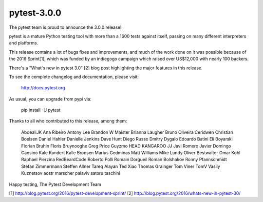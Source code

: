 pytest-3.0.0
============

The pytest team is proud to announce the 3.0.0 release!

pytest is a mature Python testing tool with more than a 1600 tests
against itself, passing on many different interpreters and platforms.

This release contains a lot of bugs fixes and improvements, and much of
the work done on it was possible because of the 2016 Sprint[1], which
was funded by an indiegogo campaign which raised over US$12,000 with 
nearly 100 backers. 

There's a "What's new in pytest 3.0" [2] blog post highlighting the 
major features in this release.

To see the complete changelog and documentation, please visit:

    http://docs.pytest.org

As usual, you can upgrade from pypi via:

    pip install -U pytest

Thanks to all who contributed to this release, among them:

    AbdealiJK
    Ana Ribeiro
    Antony Lee
    Brandon W Maister
    Brianna Laugher
    Bruno Oliveira
    Ceridwen
    Christian Boelsen
    Daniel Hahler
    Danielle Jenkins
    Dave Hunt
    Diego Russo
    Dmitry Dygalo
    Edoardo Batini
    Eli Boyarski
    Florian Bruhin
    Floris Bruynooghe
    Greg Price
    Guyzmo
    HEAD KANGAROO
    JJ
    Javi Romero
    Javier Domingo Cansino
    Kale Kundert
    Kalle Bronsen
    Marius Gedminas
    Matt Williams
    Mike Lundy
    Oliver Bestwalter
    Omar Kohl
    Raphael Pierzina
    RedBeardCode
    Roberto Polli
    Romain Dorgueil
    Roman Bolshakov
    Ronny Pfannschmidt
    Stefan Zimmermann
    Steffen Allner
    Tareq Alayan
    Ted Xiao
    Thomas Grainger
    Tom Viner
    TomV
    Vasily Kuznetsov
    aostr
    marscher
    palaviv
    satoru
    taschini


Happy testing,
The Pytest Development Team

[1] http://blog.pytest.org/2016/pytest-development-sprint/
[2] http://blog.pytest.org/2016/whats-new-in-pytest-30/
